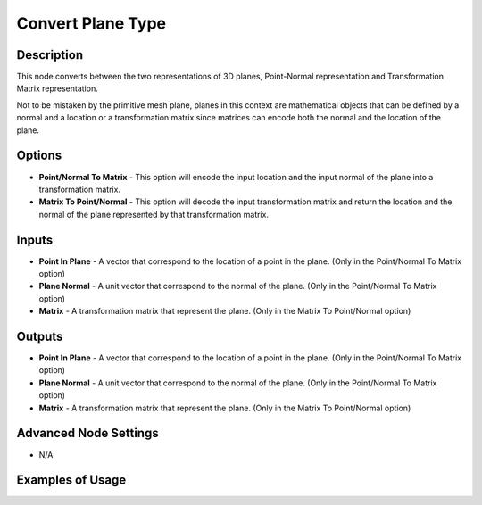 Convert Plane Type
==================

Description
-----------

This node converts between the two representations of 3D planes, Point-Normal representation and Transformation Matrix representation.

Not to be mistaken by the primitive mesh plane, planes in this context are mathematical objects that can be defined by a normal and a location or a transformation matrix since matrices can encode both the normal and the location of the plane.

.. image:: images/convert_plane_type_node.png
   :width: 160pt

Options
-------

- **Point/Normal To Matrix** - This option will encode the input location and the input normal of the plane into a transformation matrix.

- **Matrix To Point/Normal** - This option will decode the input transformation matrix and return the location and the normal of the plane represented by that transformation matrix.

Inputs
------

- **Point In Plane** - A vector that correspond to the location of a point in the plane. (Only in the Point/Normal To Matrix option)
- **Plane Normal** - A unit vector that correspond to the normal of the plane. (Only in the Point/Normal To Matrix option)
- **Matrix** - A transformation matrix that represent the plane. (Only in the Matrix To Point/Normal option)


Outputs
-------

- **Point In Plane** - A vector that correspond to the location of a point in the plane. (Only in the Point/Normal To Matrix option)
- **Plane Normal** - A unit vector that correspond to the normal of the plane. (Only in the Point/Normal To Matrix option)
- **Matrix** - A transformation matrix that represent the plane. (Only in the Matrix To Point/Normal option)

Advanced Node Settings
----------------------

- N/A

Examples of Usage
-----------------

.. image:: gifs/convert_plane_type_node_example.gif
